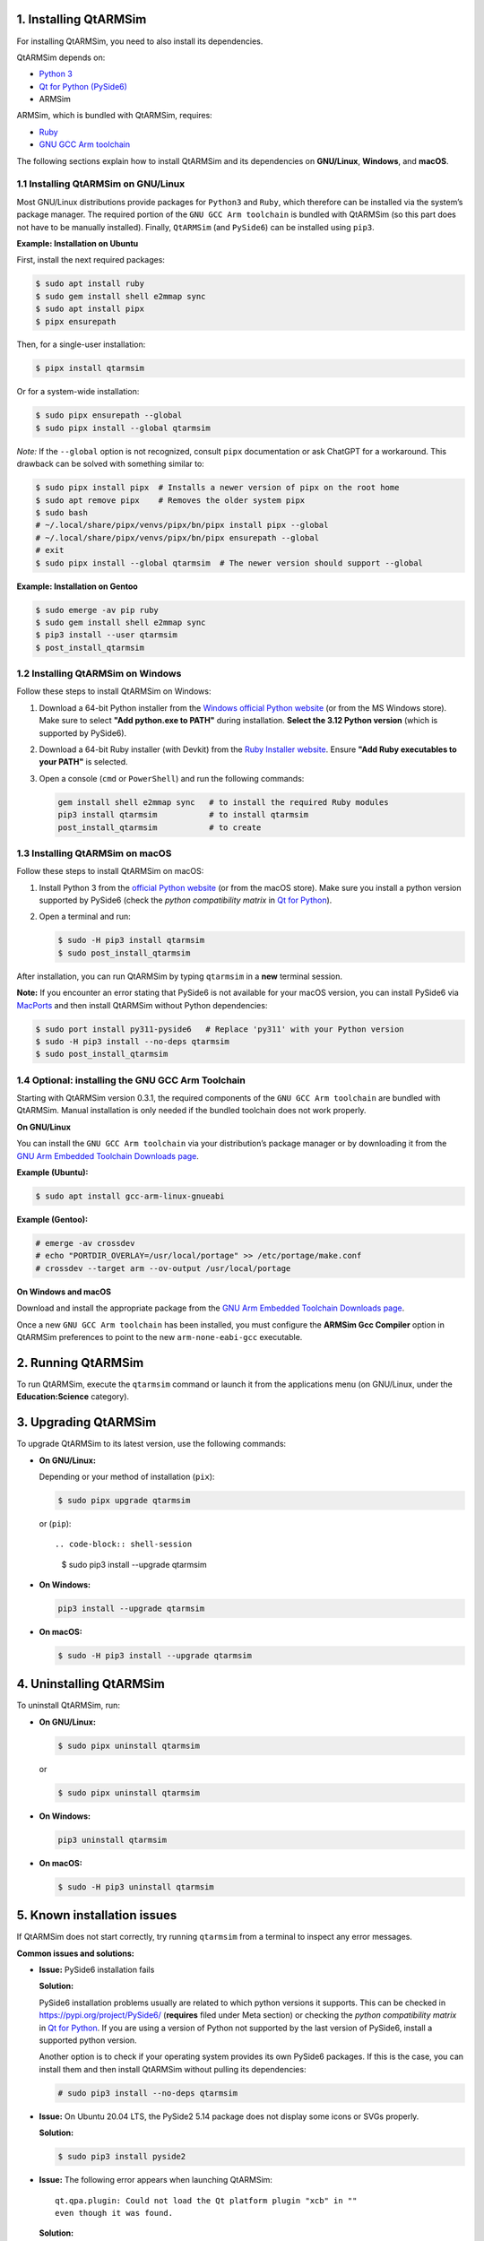1. Installing QtARMSim
----------------------

For installing QtARMSim, you need to also install its dependencies.

QtARMSim depends on:

- `Python 3 <https://www.python.org/>`_
- `Qt for Python (PySide6) <https://wiki.qt.io/Qt_for_Python>`_
- ARMSim

ARMSim, which is bundled with QtARMSim, requires:

- `Ruby <https://www.ruby-lang.org/en/>`_
- `GNU GCC Arm toolchain <http://gcc.gnu.org/>`_

The following sections explain how to install QtARMSim and its
dependencies on **GNU/Linux**, **Windows**, and **macOS**.


1.1 Installing QtARMSim on GNU/Linux
^^^^^^^^^^^^^^^^^^^^^^^^^^^^^^^^^^^^

Most GNU/Linux distributions provide packages for ``Python3`` and
``Ruby``, which therefore can be installed via the system’s package manager. The
required portion of the ``GNU GCC Arm toolchain`` is bundled with
QtARMSim (so this part does not have to be manually installed). Finally,
``QtARMSim`` (and ``PySide6``) can be installed using ``pip3``.

**Example: Installation on Ubuntu**

First, install the next required packages:

.. code-block:: shell-session

    $ sudo apt install ruby
    $ sudo gem install shell e2mmap sync
    $ sudo apt install pipx
    $ pipx ensurepath

Then, for a single-user installation:

.. code-block:: shell-session

    $ pipx install qtarmsim

Or for a system-wide installation:

.. code-block:: shell-session

    $ sudo pipx ensurepath --global
    $ sudo pipx install --global qtarmsim

*Note:* If the ``--global`` option is not recognized, consult ``pipx``
documentation or ask ChatGPT for a workaround. This drawback can be solved
with something similar to:

.. code-block:: shell-session

    $ sudo pipx install pipx  # Installs a newer version of pipx on the root home
    $ sudo apt remove pipx    # Removes the older system pipx
    $ sudo bash
    # ~/.local/share/pipx/venvs/pipx/bn/pipx install pipx --global
    # ~/.local/share/pipx/venvs/pipx/bn/pipx ensurepath --global
    # exit
    $ sudo pipx install --global qtarmsim  # The newer version should support --global


**Example: Installation on Gentoo**

.. code-block:: shell-session

    $ sudo emerge -av pip ruby
    $ sudo gem install shell e2mmap sync
    $ pip3 install --user qtarmsim
    $ post_install_qtarmsim


1.2 Installing QtARMSim on Windows
^^^^^^^^^^^^^^^^^^^^^^^^^^^^^^^^^^

Follow these steps to install QtARMSim on Windows:

1. Download a 64-bit Python installer from the `Windows official
   Python website <https://www.python.org/downloads/windows/>`_ (or from the MS Windows store). Make
   sure to select **"Add python.exe to PATH"** during
   installation. **Select the 3.12 Python version** (which is supported
   by PySide6).

2. Download a 64-bit Ruby installer (with Devkit) from the `Ruby
   Installer website <http://rubyinstaller.org/>`_. Ensure **"Add Ruby
   executables to your PATH"** is selected.

3. Open a console (``cmd`` or ``PowerShell``) and run the following
   commands:



   .. code-block:: powershell

       gem install shell e2mmap sync   # to install the required Ruby modules
       pip3 install qtarmsim           # to install qtarmsim
       post_install_qtarmsim           # to create

1.3 Installing QtARMSim on macOS
^^^^^^^^^^^^^^^^^^^^^^^^^^^^^^^^

Follow these steps to install QtARMSim on macOS:

1. Install Python 3 from the `official Python website
   <https://www.python.org/downloads/>`_ (or from the macOS store). Make sure you
   install a python version supported by PySide6 (check the *python compatibility
   matrix* in `Qt for Python <https://wiki.qt.io/Qt_for_Python>`_).

2. Open a terminal and run:

   .. code-block:: shell-session

       $ sudo -H pip3 install qtarmsim
       $ sudo post_install_qtarmsim

After installation, you can run QtARMSim by typing ``qtarmsim`` in a
**new** terminal session.

**Note:** If you encounter an error stating that PySide6 is not
available for your macOS version, you can install PySide6 via
`MacPorts <https://guide.macports.org/#installing.xcode>`_ and then
install QtARMSim without Python dependencies:

.. code-block:: shell-session

    $ sudo port install py311-pyside6   # Replace 'py311' with your Python version
    $ sudo -H pip3 install --no-deps qtarmsim
    $ sudo post_install_qtarmsim


1.4 Optional: installing the GNU GCC Arm Toolchain
^^^^^^^^^^^^^^^^^^^^^^^^^^^^^^^^^^^^^^^^^^^^^^^^^^

Starting with QtARMSim version 0.3.1, the required components of the
``GNU GCC Arm toolchain`` are bundled with QtARMSim. Manual installation
is only needed if the bundled toolchain does not work properly.

**On GNU/Linux**

You can install the ``GNU GCC Arm toolchain`` via your distribution’s
package manager or by downloading it from the `GNU Arm Embedded
Toolchain Downloads page
<https://developer.arm.com/Tools%20and%20Software/GNU%20Toolchain>`_.

**Example (Ubuntu):**

.. code-block:: shell-session

    $ sudo apt install gcc-arm-linux-gnueabi

**Example (Gentoo):**

.. code-block:: shell-session

    # emerge -av crossdev
    # echo "PORTDIR_OVERLAY=/usr/local/portage" >> /etc/portage/make.conf
    # crossdev --target arm --ov-output /usr/local/portage

**On Windows and macOS**

Download and install the appropriate package from the `GNU Arm
Embedded Toolchain Downloads page
<https://developer.arm.com/Tools%20and%20Software/GNU%20Toolchain>`_.

Once a new ``GNU GCC Arm toolchain`` has been installed, you must configure
the **ARMSim Gcc Compiler** option in QtARMSim preferences to point to the
new ``arm-none-eabi-gcc`` executable.


2. Running QtARMSim
-------------------

To run QtARMSim, execute the ``qtarmsim`` command or launch it from
the applications menu (on GNU/Linux, under the **Education:Science**
category).


3. Upgrading QtARMSim
---------------------

To upgrade QtARMSim to its latest version, use the following commands:

- **On GNU/Linux:**

  Depending or your method of installation (``pix``):

  .. code-block:: shell-session

      $ sudo pipx upgrade qtarmsim

  or (``pip``)::

  .. code-block:: shell-session

      $ sudo pip3 install --upgrade qtarmsim


- **On Windows:**

  .. code-block:: powershell

      pip3 install --upgrade qtarmsim

- **On macOS:**

  .. code-block:: shell-session

      $ sudo -H pip3 install --upgrade qtarmsim


4. Uninstalling QtARMSim
------------------------

To uninstall QtARMSim, run:

- **On GNU/Linux:**

  .. code-block:: shell-session

      $ sudo pipx uninstall qtarmsim

  or

  .. code-block:: shell-session

      $ sudo pipx uninstall qtarmsim


- **On Windows:**

  .. code-block:: powershell

      pip3 uninstall qtarmsim

- **On macOS:**

  .. code-block:: shell-session

      $ sudo -H pip3 uninstall qtarmsim


5. Known installation issues
----------------------------

If QtARMSim does not start correctly, try running ``qtarmsim`` from a
terminal to inspect any error messages.

**Common issues and solutions:**

- **Issue:** PySide6 installation fails

  **Solution:**

  PySide6 installation problems usually are related to which python versions it supports.
  This can be checked in `<https://pypi.org/project/PySide6/>`_ (**requires** filed under
  Meta section) or checking the *python compatibility matrix* in
  `Qt for Python <https://wiki.qt.io/Qt_for_Python>`_. If you are using a version of Python not
  supported by the last version of PySide6, install a supported python version.

  Another option is to check if your operating system provides its own PySide6
  packages. If this is the case, you can install them and then install QtARMSim
  without pulling its dependencies:

  .. code-block:: shell-session

      # sudo pip3 install --no-deps qtarmsim

- **Issue:** On Ubuntu 20.04 LTS, the PySide2 5.14 package does not
  display some icons or SVGs properly.

  **Solution:**

  .. code-block:: shell-session

      $ sudo pip3 install pyside2

- **Issue:** The following error appears when launching QtARMSim::

      qt.qpa.plugin: Could not load the Qt platform plugin "xcb" in ""
      even though it was found.

  **Solution:**

  .. code-block:: shell-session

      $ sudo apt install libxcb-xinerama0

- **Issue:** Since Ruby installer version 2.5, the ``shell``,
  ``e2mmap``, and ``sync`` modules are no longer bundled.

  **Solution:** Manually install these modules using the ``gem``
  command as shown in the Windows installation instructions.

- **Issue:** PySide2 versions 5.12.0 and 5.12.1 introduced regressions
  that prevent QtARMSim from working properly.

  **Solution:** Upgrade to PySide2 version 5.12.2 or later.

